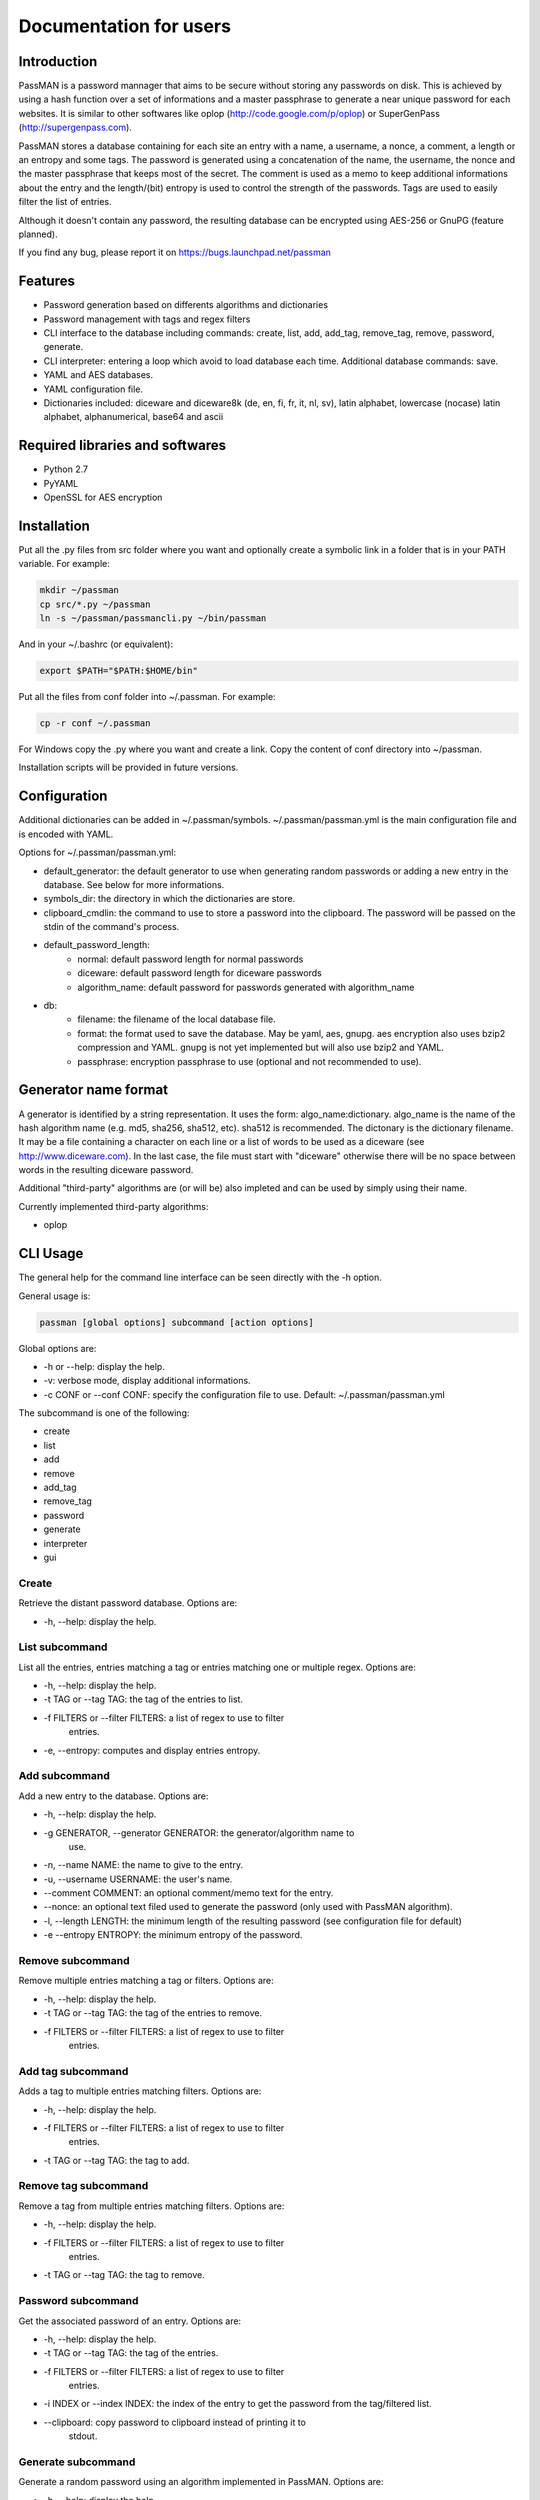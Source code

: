 Documentation for users
=======================

Introduction
------------

PassMAN is a password mannager that aims to be secure without storing
any passwords on disk. This is achieved by using a hash function over
a set of informations and a master passphrase to generate a near
unique password for each websites. It is similar to other softwares
like oplop (http://code.google.com/p/oplop) or SuperGenPass
(http://supergenpass.com).

PassMAN stores a database containing for each site an entry with a
name, a username, a nonce, a comment, a length or an entropy and some
tags. The password is generated using a concatenation of the name, the
username, the nonce and the master passphrase that keeps most of the
secret. The comment is used as a memo to keep additional informations
about the entry and the length/(bit) entropy is used to control the
strength of the passwords. Tags are used to easily filter the list of
entries.

Although it doesn't contain any password, the resulting database can
be encrypted using AES-256 or GnuPG (feature planned).

If you find any bug, please report it on
https://bugs.launchpad.net/passman



Features
--------

- Password generation based on differents algorithms and dictionaries
- Password management with tags and regex filters
- CLI interface to the database including commands: create, list, add,
  add_tag, remove_tag, remove, password, generate.
- CLI interpreter: entering a loop which avoid to load database each
  time. Additional database commands: save.
- YAML and AES databases.
- YAML configuration file.
- Dictionaries included: diceware and diceware8k (de, en, fi, fr, it,
  nl, sv), latin alphabet, lowercase (nocase) latin alphabet,
  alphanumerical, base64 and ascii



Required libraries and softwares
--------------------------------

- Python 2.7
- PyYAML
- OpenSSL for AES encryption



Installation
------------

Put all the .py files from src folder where you want and optionally
create a symbolic link in a folder that is in your PATH variable. For
example:

.. code-block:: bash

  mkdir ~/passman
  cp src/*.py ~/passman
  ln -s ~/passman/passmancli.py ~/bin/passman

And in your ~/.bashrc (or equivalent):

.. code-block:: bash

  export $PATH="$PATH:$HOME/bin"

Put all the files from conf folder into ~/.passman. For example:

.. code-block:: bash

  cp -r conf ~/.passman

For Windows copy the .py where you want and create a link. Copy the
content of conf directory into ~/passman.

Installation scripts will be provided in future versions.



Configuration
-------------

Additional dictionaries can be added in ~/.passman/symbols.
~/.passman/passman.yml is the main configuration file and is encoded
with YAML.

Options for ~/.passman/passman.yml:

- default_generator: the default generator to use when generating
  random passwords or adding a new entry in the database. See below
  for more informations.
- symbols_dir: the directory in which the dictionaries are store.
- clipboard_cmdlin: the command to use to store a password into the
  clipboard. The password will be passed on the stdin of the command's
  process.
- default_password_length:
    - normal: default password length for normal passwords
    - diceware: default password length for diceware passwords
    - algorithm_name: default password for passwords generated with
      algorithm_name
- db:
    - filename: the filename of the local database file.
    - format: the format used to save the database. May be yaml, aes,
      gnupg. aes encryption also uses bzip2 compression and
      YAML. gnupg is not yet implemented but will also use bzip2 and
      YAML.
    - passphrase: encryption passphrase to use (optional and not
      recommended to use).



Generator name format
---------------------

A generator is identified by a string representation. It uses the
form: algo_name:dictionary. algo_name is the name of the hash
algorithm name (e.g. md5, sha256, sha512, etc). sha512 is
recommended. The dictonary is the dictionary filename. It may be a
file containing a character on each line or a list of words to be used
as a diceware (see http://www.diceware.com). In the last case, the
file must start with "diceware" otherwise there will be no space
between words in the resulting diceware password.

Additional "third-party" algorithms are (or will be) also impleted and
can be used by simply using their name.

Currently implemented third-party algorithms:

- oplop



CLI Usage
---------

The general help for the command line interface can be seen directly
with the -h option.

General usage is:

.. code-block:: bash

   passman [global options] subcommand [action options]

Global options are:

- -h or --help: display the help.
- -v: verbose mode, display additional informations.
- -c CONF or --conf CONF: specify the configuration file to use.
  Default: ~/.passman/passman.yml

The subcommand is one of the following:

- create
- list
- add
- remove
- add_tag
- remove_tag
- password
- generate
- interpreter
- gui

Create
......

Retrieve the distant password database. Options are:

- -h, --help: display the help.

List subcommand
...............

List all the entries, entries matching a tag or entries matching one
or multiple regex. Options are:

- -h, --help: display the help.
- -t TAG or --tag TAG: the tag of the entries to list.
- -f FILTERS or --filter FILTERS: a list of regex to use to filter
   entries.
- -e, --entropy: computes and display entries entropy.

Add subcommand
..............

Add a new entry to the database. Options are:

- -h, --help: display the help.
- -g GENERATOR, --generator GENERATOR: the generator/algorithm name to
   use.
- -n, --name NAME: the name to give to the entry.
- -u, --username USERNAME: the user's name.
- --comment COMMENT: an optional comment/memo text for the entry.
- --nonce: an optional text filed used to generate the password (only
  used with PassMAN algorithm).
- -l, --length LENGTH: the minimum length of the resulting password
  (see configuration file for default)
- -e --entropy ENTROPY: the minimum entropy of the password.

Remove subcommand
.................

Remove multiple entries matching a tag or filters. Options are:

- -h, --help: display the help.
- -t TAG or --tag TAG: the tag of the entries to remove.
- -f FILTERS or --filter FILTERS: a list of regex to use to filter
   entries.

Add tag subcommand
..................

Adds a tag to multiple entries matching filters. Options are:

- -h, --help: display the help.
- -f FILTERS or --filter FILTERS: a list of regex to use to filter
   entries.
- -t TAG or --tag TAG: the tag to add.

Remove tag subcommand
.....................

Remove a tag from multiple entries matching filters. Options are:

- -h, --help: display the help.
- -f FILTERS or --filter FILTERS: a list of regex to use to filter
   entries.
- -t TAG or --tag TAG: the tag to remove.

Password subcommand
...................

Get the associated password of an entry. Options are:

- -h, --help: display the help.
- -t TAG or --tag TAG: the tag of the entries.
- -f FILTERS or --filter FILTERS: a list of regex to use to filter
   entries.
- -i INDEX or --index INDEX: the index of the entry to get the
  password from the tag/filtered list.
- --clipboard: copy password to clipboard instead of printing it to
    stdout.

Generate subcommand
...................

Generate a random password using an algorithm implemented in
PassMAN. Options are:

- -h, --help: display the help.
- -g GENERATOR, --generator GENERATOR: the generator/algorithm name to
   use.
- -l, --length LENGTH: the minimum length of the resulting password
  (see configuration file for default)
- -e, --entropy ENTROPY: the minimum entropy of the password.
- --clipboard: copy password to clipboard instead of printing it to
    stdout.

Interpreter subcommand
......................

Starts a loop to enter Commands on stdin. Commands are the same than
CLI's subcommands. However database is not automatically saved and
must be saved with command "save".

GUI subcommand
..............

Start the GUI. Not implemented yet.



Credits
-------

The software is licensed under the GNU General Public License v3, see
https://www.gnu.org/licenses/gpl-3.0.html or LICENSE file in source
archive.

Diceware lists get credits of their respective authors (see
http://world.std.com/~reinhold/diceware.html#languages).

Third-party algorithms are based on:

- http://code.google.com/p/oplop for oplop

